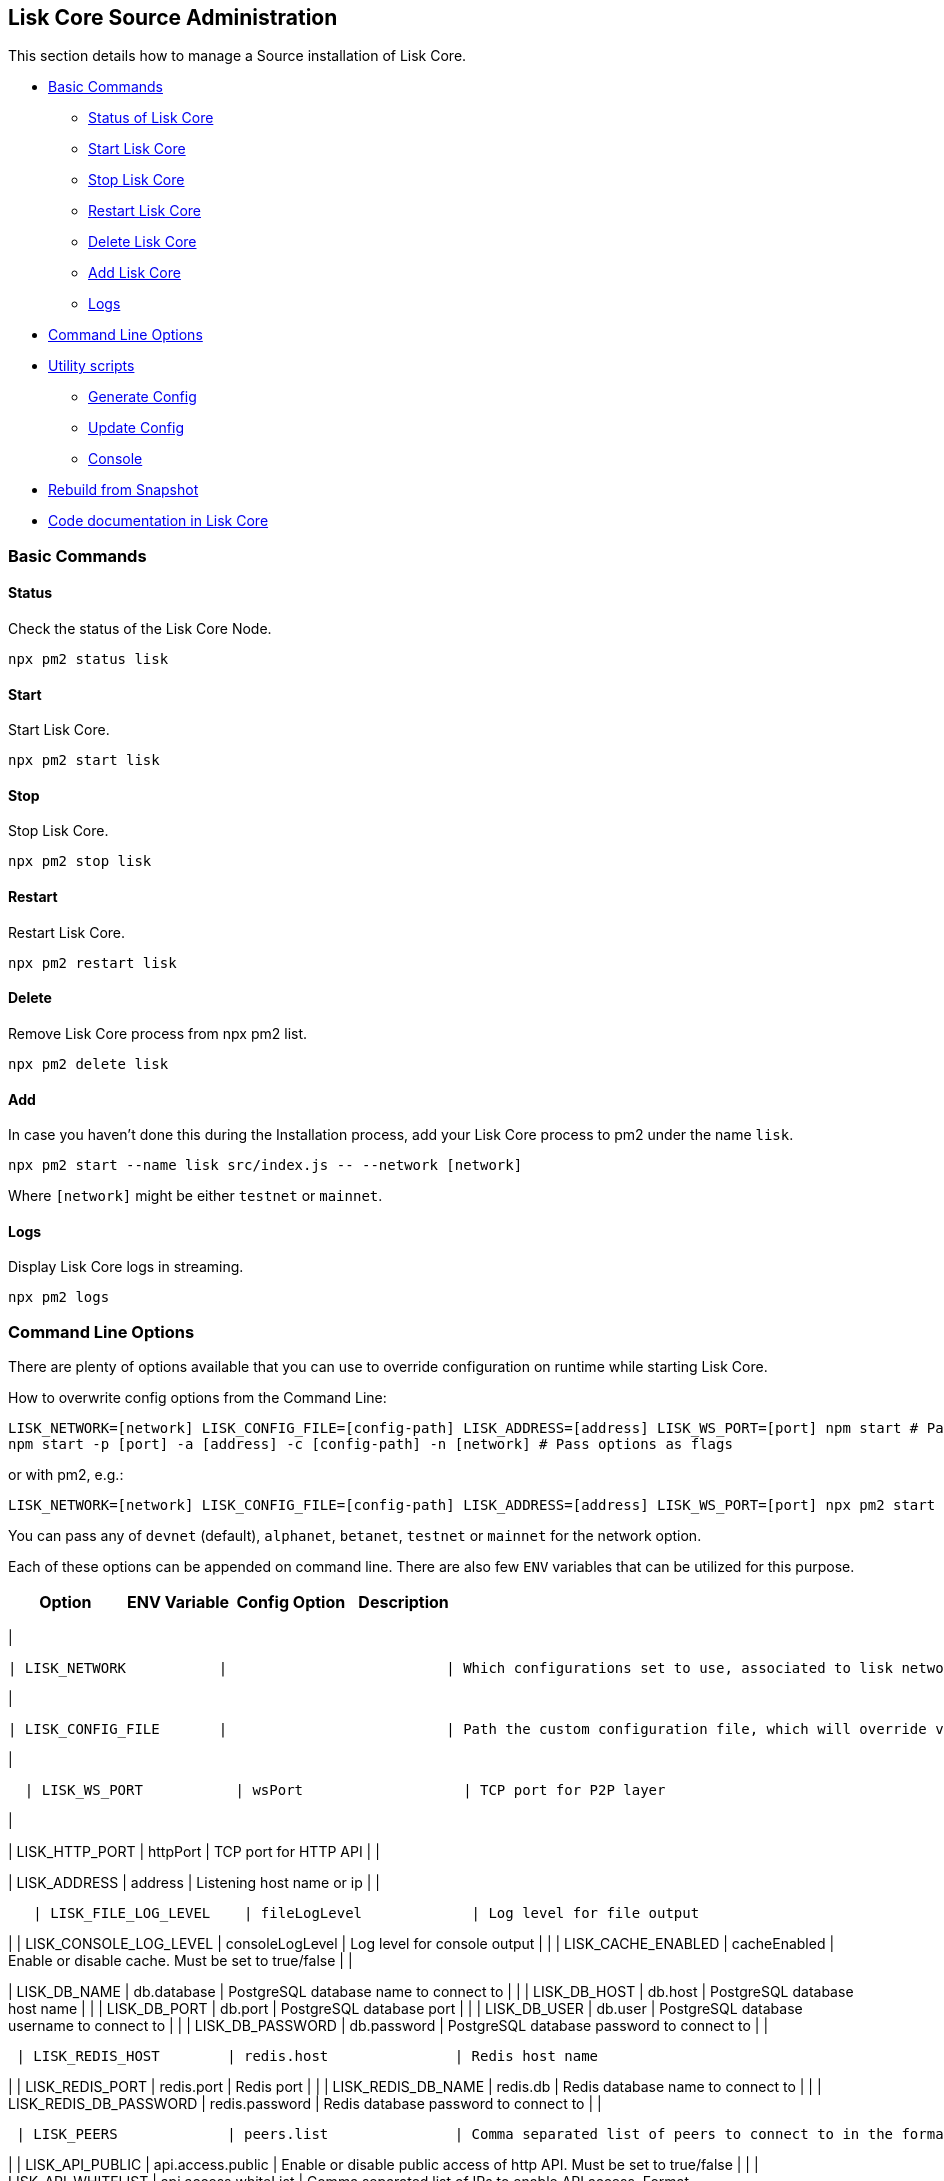 == Lisk Core Source Administration

This section details how to manage a Source installation of Lisk Core.

* link:#basic-commands[Basic Commands]
** link:#status[Status of Lisk Core]
** link:#start[Start Lisk Core]
** link:#stop[Stop Lisk Core]
** link:#restart[Restart Lisk Core]
** link:#delete[Delete Lisk Core]
** link:#add[Add Lisk Core]
** link:#logs[Logs]
* link:#command-line-options[Command Line Options]
* link:#utility-scripts[Utility scripts]
** link:#generate-config[Generate Config]
** link:#update-config[Update Config]
** link:#console[Console]
* link:#rebuild-from-a-snapshot[Rebuild from Snapshot]
* link:#code-documentation-in-lisk-core[Code documentation in Lisk Core]

=== Basic Commands

==== Status

Check the status of the Lisk Core Node.

[source,bash]
----
npx pm2 status lisk
----

==== Start

Start Lisk Core.

[source,bash]
----
npx pm2 start lisk
----

==== Stop

Stop Lisk Core.

[source,bash]
----
npx pm2 stop lisk
----

==== Restart

Restart Lisk Core.

[source,bash]
----
npx pm2 restart lisk
----

==== Delete

Remove Lisk Core process from npx pm2 list.

[source,bash]
----
npx pm2 delete lisk
----

==== Add

In case you haven’t done this during the Installation process, add your
Lisk Core process to pm2 under the name `+lisk+`.

[source,bash]
----
npx pm2 start --name lisk src/index.js -- --network [network]
----

Where `+[network]+` might be either `+testnet+` or `+mainnet+`.

==== Logs

Display Lisk Core logs in streaming.

[source,bash]
----
npx pm2 logs
----

=== Command Line Options

There are plenty of options available that you can use to override
configuration on runtime while starting Lisk Core.

How to overwrite config options from the Command Line:

[source,bash]
----
LISK_NETWORK=[network] LISK_CONFIG_FILE=[config-path] LISK_ADDRESS=[address] LISK_WS_PORT=[port] npm start # Pass options as environment variables (recommended)
npm start -p [port] -a [address] -c [config-path] -n [network] # Pass options as flags
----

or with pm2, e.g.:

[source,bash]
----
LISK_NETWORK=[network] LISK_CONFIG_FILE=[config-path] LISK_ADDRESS=[address] LISK_WS_PORT=[port] npx pm2 start lisk
----

You can pass any of `+devnet+` (default), `+alphanet+`, `+betanet+`,
`+testnet+` or `+mainnet+` for the network option.

Each of these options can be appended on command line. There are also
few `+ENV+` variables that can be utilized for this purpose.

[cols=",,,",options="header",]
|===
|Option |ENV Variable |Config Option |Description
|===

|

....
| LISK_NETWORK           |                          | Which configurations set to use, associated to lisk networks. Any of this option can be used `devnet`, `alphanet`, `betanet`, `testnet` and `mainnet`. Default value is `devnet`. |
....

|

....
| LISK_CONFIG_FILE       |                          | Path the custom configuration file, which will override values of `config/default/config.json`                                                                                    |
....

|

....
  | LISK_WS_PORT           | wsPort                   | TCP port for P2P layer                                                                                                                                                            |
....

|

| LISK_HTTP_PORT | httpPort | TCP port for HTTP API | |

| LISK_ADDRESS | address | Listening host name or ip | |

....
   | LISK_FILE_LOG_LEVEL    | fileLogLevel             | Log level for file output                                                                                                                                                         |
....

| | LISK_CONSOLE_LOG_LEVEL | consoleLogLevel | Log level for console
output | | | LISK_CACHE_ENABLED | cacheEnabled | Enable or disable
cache. Must be set to true/false | |

| LISK_DB_NAME | db.database | PostgreSQL database name to connect to |
| | LISK_DB_HOST | db.host | PostgreSQL database host name | | |
LISK_DB_PORT | db.port | PostgreSQL database port | | | LISK_DB_USER |
db.user | PostgreSQL database username to connect to | | |
LISK_DB_PASSWORD | db.password | PostgreSQL database password to connect
to | |

....
 | LISK_REDIS_HOST        | redis.host               | Redis host name                                                                                                                                                                   |
....

| | LISK_REDIS_PORT | redis.port | Redis port | | | LISK_REDIS_DB_NAME |
redis.db | Redis database name to connect to | | |
LISK_REDIS_DB_PASSWORD | redis.password | Redis database password to
connect to | |

....
 | LISK_PEERS             | peers.list               | Comma separated list of peers to connect to in the format `192.168.99.100:5000,172.169.99.77:5000`                                                                                |
....

| | LISK_API_PUBLIC | api.access.public | Enable or disable public
access of http API. Must be set to true/false | | | LISK_API_WHITELIST |
api.access.whiteList | Comma separated list of IPs to enable API access.
Format `+192.168.99.100,172.169.99.77+` | | | LISK_FORGING_DELEGATES |
forging.delegates | Comma separated list of delegates to load in the
format _publicKey|encryptedPassphrase,publicKey2|encryptedPassphrase2_ |
| | LISK_FORGING_WHITELIST | forging.access.whiteList | Comma separated
list of IPs to enable access to forging endpoints. Format
`+192.168.99.100,172.169.99.77+` | |

| | | Number of round for which take the snapshot. If none specified it
will use the highest round available. |

==== Note

* All `+ENV+` variables restricted with operating system constraint of
`+ENV+` variable maximum length.
* Comma separated lists will replace the original config values. e.g. If
you specify `+LISK_PEERS+`, original `+peers.list+` specific to network
will be replaced completely.

=== Utility scripts

There are couple of command line scripts that facilitate users of lisk
to perform handy operations.

All scripts are are located under `+./scripts/+` directory and can be
executed directly by `+node scripts/<file_name>+`.

==== Generate Config

This script will help you to generate unified version of configuration
file for any network. Here is the usage of the script:

[source,bash]
----
Usage: node scripts/generate_config.js [options]

Options:

-h, --help               output usage information
-V, --version            output the version number
-c, --config [config]    custom config file
-n, --network [network]  specify the network or use LISK_NETWORK
----

Argument `+network+` is required and can by `+devnet+`, `+testnet+`,
`+mainnet+` or any other network folder available under `+./config+`
directory.

==== Update Config

This script keep track of all changes introduced in Lisk over time in
different versions. If you have one config file in any of specific
version and you want to make it compatible with other version of the
Lisk, this scripts will do it for you.

[source,bash]
----
Usage: node scripts/update_config.js [options] <input_file> <from_version> [to_version]

Options:

-h, --help               output usage information
-V, --version            output the version number
-n, --network [network]  specify the network or use LISK_NETWORK
-o, --output [output]    output file path
----

As you can see from the usage guide, `+input_file+` and`+from_version+`
are required. If you skip `+to_version+` argument changes in config.json
will be applied up to the latest version of Lisk Core. If you do not
specify `+--output+` path the final config.json will be printed to
stdout. If you do not specify `+--network+` argument you will have to
load it from `+LISK_NETWORK+` env variable.

==== Console

This script is really useful in development. It will initialize the
components of Lisk and load these into nodejs REPL.

[source,bash]
----
Usage: node scripts/console.js

initApplication: Application initialization inside test environment started...
initApplication: Target database - lisk_dev
initApplication: Rewired modules available
initApplication: Fake onBlockchainReady event called
initApplication: Loading delegates...
initApplication: Delegates loaded from config file - 101
initApplication: Done
lisk-core [lisk_dev] >
----

Once you get the prompt, you can use `+modules+`, `+helpers+`,
`+logic+`, `+db+` and `+config+` objects and play with these in REPL.

=== Rebuild from a snapshot

In some scenarios it is recommended to restore the blockchain from a
snapshot. The command blocks below will perform this process. The URL
can be substituted for another `+blockchain.db.gz+` snapshot file if
desired.

==== Mainnet

[source,bash]
----
npx pm2 stop lisk
dropdb lisk_main
wget https://downloads.lisk.io/lisk/main/blockchain.db.gz
createdb lisk_main
gunzip -fcq blockchain.db.gz | psql -d lisk_main
npx pm2 start lisk
----

==== Testnet

[source,bash]
----
npx pm2 stop lisk
dropdb lisk_test
wget https://downloads.lisk.io/lisk/test/blockchain.db.gz
createdb lisk_test
gunzip -fcq blockchain.db.gz | psql -d lisk_test
npx pm2 start lisk
----

=== Code documentation in Lisk Core

For code documentation, Lisk Core uses http://usejsdoc.org/[JSDoc]. With
JSDoc generates a static HTML documentation site. To build the
documentation site, run the following command inside the lisk
installation directory:

....
npm run docs:build
....

The JSDoc documentation is generated inside of `+docs/jsdoc/+`.

To host the documentation site (e.g. for easy access via a browser), use
the following command:

....
npm run docs:serve
....

This will start a webserver, and the documentation will be accessible
through the browser on port 8080, e.g. `+localhost:8080+`. The process
will be started inside the terminal. To stop the webserver again, hit
`+CTRL + C+`.

For more information please have a look in the
https://github.com/LiskHQ/lisk/blob/development/docs/CONTRIBUTING.md[Contribution
Guidelines] for Lisk Core on Github.
